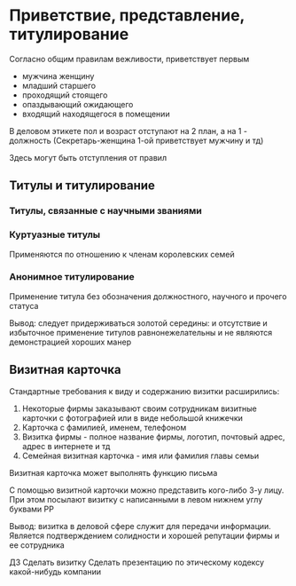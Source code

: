 * Приветствие, представление, титулирование

Согласно общим правилам вежливости, приветствует первым
 - мужчина женщину
 - младший старшего
 - проходящий стоящего
 - опаздывающий ожидающего
 - входящий находящегося в помещении

В деловом этикете пол и возраст отступают на 2 план, а на 1 - должность
(Секретарь-женщина 1-ой приветствует мужчину и тд)

Здесь могут быть отступления от правил

** Титулы и титулирование

*** Титулы, связанные с научными званиями

*** Куртуазные титулы
Применяются по отношению к членам королевских семей

*** Анонимное титулирование
Применение титула без обозначения должностного, научного и прочего статуса

Вывод: следует придерживаться золотой середины: и отсутствие и избыточное
применение титулов равнонежелательны и не являются демонстрацией хороших
манер

** Визитная карточка

Стандартные требования к виду и содержанию визитки расширились:
 1) Некоторые фирмы заказывают своим сотрудникам визитные карточки
    с фотографией или в виде небольшой книжечки
 2) Карточка с фамилией, именем, телефоном
 3) Визитка фирмы - полное название фирмы, логотип, почтовый адрес,
    адрес в интернете и тд
 4) Семейная визитная карточка - имя или фамилия главы семьи


Визитная карточка может выполнять функцию письма

С помощью визитной карточки можно представить кого-либо 3-у лицу.
При этом посылают визитку с написанными в левом нижнем углу буквами PP

Вывод: визитка в деловой сфере служит для передачи информации. Является
подтверждением солидности и хорошей репутации фирмы и ее сотрудника

ДЗ
Сделать визитку
Сделать презентацию по этическому кодексу какой-нибудь компании
